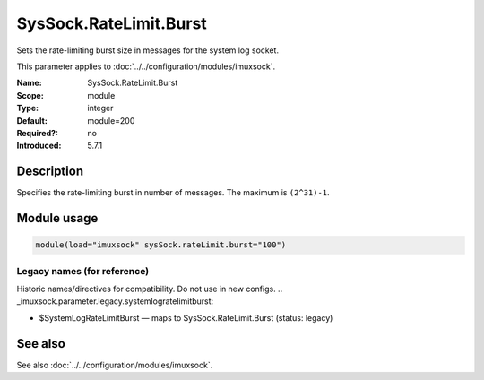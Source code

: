 .. _param-imuxsock-syssock-ratelimit-burst:
.. _imuxsock.parameter.module.syssock-ratelimit-burst:

SysSock.RateLimit.Burst
=======================

.. index::
   single: imuxsock; SysSock.RateLimit.Burst
   single: SysSock.RateLimit.Burst

.. summary-start

Sets the rate-limiting burst size in messages for the system log socket.

.. summary-end

This parameter applies to :doc:`../../configuration/modules/imuxsock`.

:Name: SysSock.RateLimit.Burst
:Scope: module
:Type: integer
:Default: module=200
:Required?: no
:Introduced: 5.7.1

Description
-----------
Specifies the rate-limiting burst in number of messages. The maximum is
``(2^31)-1``.

Module usage
------------
.. _param-imuxsock-module-syssock-ratelimit-burst:
.. _imuxsock.parameter.module.syssock-ratelimit-burst-usage:

.. code-block:: rsyslog

   module(load="imuxsock" sysSock.rateLimit.burst="100")

Legacy names (for reference)
~~~~~~~~~~~~~~~~~~~~~~~~~~~~
Historic names/directives for compatibility. Do not use in new configs.
.. _imuxsock.parameter.legacy.systemlogratelimitburst:

- $SystemLogRateLimitBurst — maps to SysSock.RateLimit.Burst (status: legacy)

.. index::
   single: imuxsock; $SystemLogRateLimitBurst
   single: $SystemLogRateLimitBurst

See also
--------
See also :doc:`../../configuration/modules/imuxsock`.
